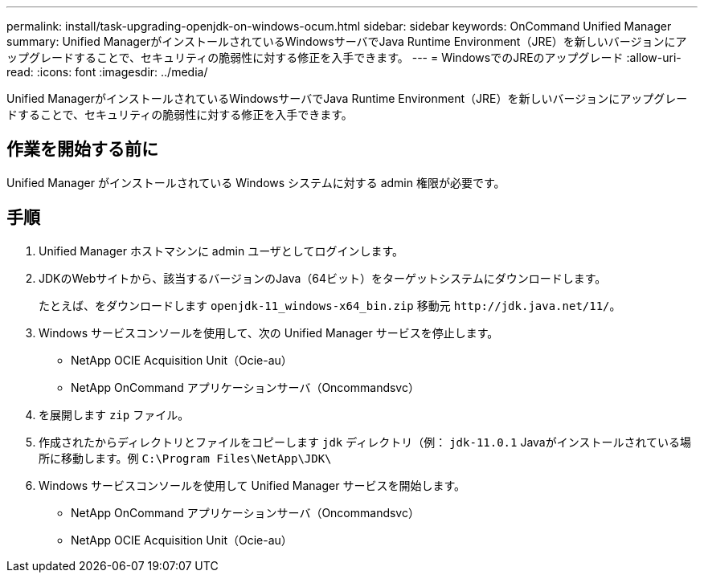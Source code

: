 ---
permalink: install/task-upgrading-openjdk-on-windows-ocum.html 
sidebar: sidebar 
keywords: OnCommand Unified Manager 
summary: Unified ManagerがインストールされているWindowsサーバでJava Runtime Environment（JRE）を新しいバージョンにアップグレードすることで、セキュリティの脆弱性に対する修正を入手できます。 
---
= WindowsでのJREのアップグレード
:allow-uri-read: 
:icons: font
:imagesdir: ../media/


[role="lead"]
Unified ManagerがインストールされているWindowsサーバでJava Runtime Environment（JRE）を新しいバージョンにアップグレードすることで、セキュリティの脆弱性に対する修正を入手できます。



== 作業を開始する前に

Unified Manager がインストールされている Windows システムに対する admin 権限が必要です。



== 手順

. Unified Manager ホストマシンに admin ユーザとしてログインします。
. JDKのWebサイトから、該当するバージョンのJava（64ビット）をターゲットシステムにダウンロードします。
+
たとえば、をダウンロードします `openjdk-11_windows-x64_bin.zip` 移動元 `+http://jdk.java.net/11/+`。

. Windows サービスコンソールを使用して、次の Unified Manager サービスを停止します。
+
** NetApp OCIE Acquisition Unit（Ocie-au）
** NetApp OnCommand アプリケーションサーバ（Oncommandsvc）


. を展開します `zip` ファイル。
. 作成されたからディレクトリとファイルをコピーします `jdk` ディレクトリ（例： `jdk-11.0.1` Javaがインストールされている場所に移動します。例 `C:\Program Files\NetApp\JDK\`
. Windows サービスコンソールを使用して Unified Manager サービスを開始します。
+
** NetApp OnCommand アプリケーションサーバ（Oncommandsvc）
** NetApp OCIE Acquisition Unit（Ocie-au）



